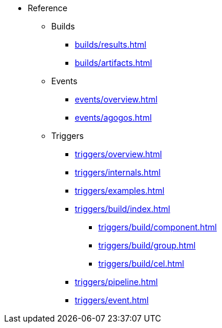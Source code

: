 * Reference

** Builds
*** xref:builds/results.adoc[]
*** xref:builds/artifacts.adoc[]

** Events
*** xref:events/overview.adoc[]
*** xref:events/agogos.adoc[]

** Triggers
*** xref:triggers/overview.adoc[]
*** xref:triggers/internals.adoc[]
*** xref:triggers/examples.adoc[]

*** xref:triggers/build/index.adoc[]
**** xref:triggers/build/component.adoc[]
**** xref:triggers/build/group.adoc[]
**** xref:triggers/build/cel.adoc[]

*** xref:triggers/pipeline.adoc[]
*** xref:triggers/event.adoc[]
